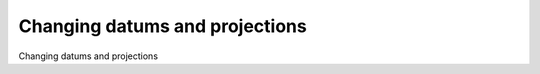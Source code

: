 Changing datums and projections
============================================

Changing datums and projections

.. tab:: 中文



.. tab:: 英文